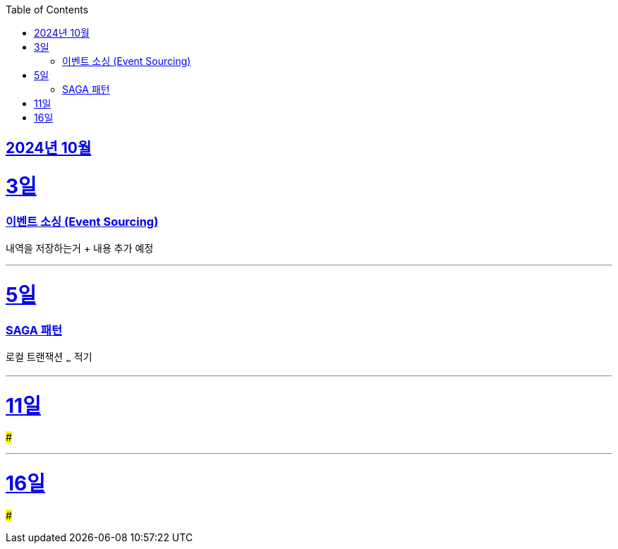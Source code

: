 // Metadata:
:description: Week I Learnt
:keywords: study, til, lwil
// Settings:
:doctype: book
:toc: left
:toclevels: 4
:sectlinks:
:icons: font
:hardbreaks:


[[section-202410]]
== 2024년 10월

[[section-202410-3일]]
3일
===
### 이벤트 소싱 (Event Sourcing)

내역을 저장하는거 + 내용 추가 예정

---

[[section-202410-5일]]
5일
===
### SAGA 패턴

로컬 트랜잭션 ~~~ 적기

---

[[section-202410-11일]]
11일
===
### 


---

[[section-202410-16일]]
16일
===
### 

